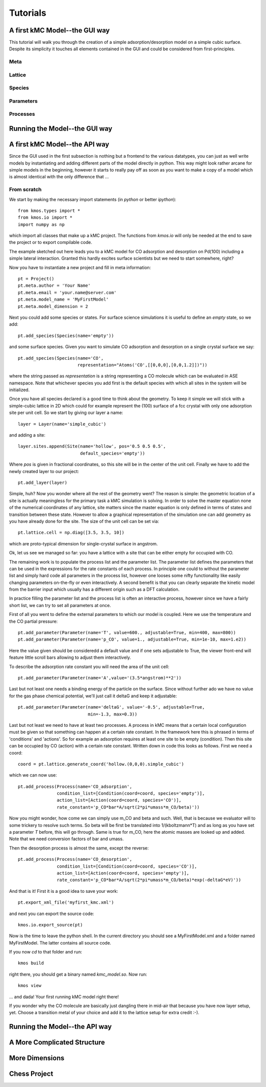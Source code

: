 *********
Tutorials
*********

A first kMC Model--the GUI way
==============================

This tutorial will walk you through the creation of a
simple adsorption/desorption model on a simple cubic surface.
Despite its simplicity it touches all elements contained in
the GUI and could be considered from first-principles.

Meta
^^^^

Lattice
^^^^^^^

Species
^^^^^^^

Parameters
^^^^^^^^^^

Processes
^^^^^^^^^


Running the Model--the GUI way
==============================

A first kMC Model--the API way
==============================
Since the GUI used in the first subsection is nothing
but a frontend to the various datatypes, you can just as
well write models by instantiating and adding different
parts of the model directly in python. This way might look
rather arcane for simple models in the beginning, however
it starts to really pay off as soon as you want to 
make a copy of a model which is almost identical with the
only difference that ...


From scratch
^^^^^^^^^^^^

We start by making the necessary import statements (in *python* or better *ipython*)::

  from kmos.types import *
  from kmos.io import *
  import numpy as np

which import all classes that make up a kMC project. The functions
from `kmos.io` will only be needed at the end to save the project
or to export compilable code.

The example sketched out here leads you to a kMC model for CO adsorption
and desorption on Pd(100) including a simple lateral interaction. Granted
this hardly excites surface scientists but we need to start somewhere, right?


Now you have to instantiate a new project and fill in meta information::

  pt = Project()
  pt.meta.author = 'Your Name'
  pt.meta.email = 'your.name@server.com'
  pt.meta.model_name = 'MyFirstModel'
  pt.meta.model_dimension = 2


Next you could add some species or states. For surface science simulations
it is useful to define an *empty* state, so we add::

 pt.add_species(Species(name='empty'))

and some surface species. Given you want to simulate CO adsorption and
desorption on a single crystal surface we say::
  
  pt.add_species(Species(name='CO',
                         representation="Atoms('CO',[[0,0,0],[0,0,1.2]])"))

where the string passed as `representation` is a string representing
a CO molecule which can be evaluated in ASE namespace. Note that whichever
species you add first is the default species with which all sites in the
system will be initialized.


Once you have all species declared is a good time to think about the geometry.
To keep it simple we will stick with a simple-cubic lattice in 2D which
could for example represent the (100) surface of a fcc crystal with only
one adsorption site per unit cell. So we start by giving our layer a name::

  layer = Layer(name='simple_cubic')

and adding a site::
  
  layer.sites.append(Site(name='hollow', pos='0.5 0.5 0.5',
                          default_species='empty'))


Where `pos` is given in fractional coordinates, so this site
will be in the center of the unit cell. Finally we have to
add the newly created layer to our project::

  pt.add_layer(layer)


Simple, huh? Now you wonder where all the rest of the geometry went?
The reason is simple: the geometric location of a site is actually
meaningless for the primary task a kMC simulation is solving. In
order to solve the master equation none of the numerical coordinates
of any lattice, site matters since the master equation is only
defined in terms of states and transition between these state. However
to allow a graphical representation of the simulation one can add geometry
as you have already done for the site. The size of the unit cell can
be set via::

  pt.lattice.cell = np.diag([3.5, 3.5, 10])

which are proto-typical dimension for single-crystal surface in
angstrom.



Ok, let us see we managed so far: you have a lattice with a
site that can be either empty for occupied with CO.

The remaining work is to populate the process list and the
parameter list. The parameter list defines the parameters
that can be used in the expressions for the rate constants of
each process. In principle one could to without the parameter
list and simply hard code all parameters in the process list,
however one looses some nifty functionality like easily
changing parameters on-the-fly or even interactively.
A second benefit is that you can clearly separate the kinetic
model from the barrier input which usually has a different
origin such as a DFT calculation.


In practice filling the parameter list and the process
list is often an interactive process, however since
we have a fairly short list, we can try to set all parameters
at once.

First of all you went to define the external parameters to
which our model is coupled. Here we use the temperature
and the CO partial pressure::

  pt.add_parameter(Parameter(name='T', value=600., adjustable=True, min=400, max=800))
  pt.add_parameter(Parameter(name='p_CO', value=1., adjustable=True, min=1e-10, max=1.e2))


Here the value given should be consideredd a default value and if
one sets adjustable to True, the viewer front-end will feature
little scroll bars allowing to adjust them interactively.

To describe the adsorption rate constant you will need the area
of the unit cell::

  pt.add_parameter(Parameter(name='A',value='(3.5*angstrom)**2'))

Last but not least one needs a binding energy of the particle on
the surface. Since without further ado we have no value for the
gas phase chemical potential, we'll just call it deltaG and keep
it adjustable::

  pt.add_parameter(Parameter(name='deltaG', value='-0.5', adjustable=True,
                             min=-1.3, max=0.3))

Last but not least we need to have at least two processes. A process in kMC
means that a certain local configuration must be given so that something
can happen at a certain rate constant. In the framework here this is
phrased in terms of 'conditions' and 'actions'. So for example an
adsorption requires at least one site to be empty (condition). Then this
site can be occupied by CO (action) with a certain rate constant. Written
down in code this looks as follows. First we need a coord::
  
  coord = pt.lattice.generate_coord('hollow.(0,0,0).simple_cubic')

which we can now use::

  pt.add_process(Process(name='CO_adsorption',
                 condition_list=[Condition(coord=coord, species='empty')],
                 action_list=[Action(coord=coord, species='CO')],
                 rate_constant='p_CO*bar*A/sqrt(2*pi*umass*m_CO/beta)'))

Now you might wonder, how come we can simply use m_CO and beta and such.
Well, that is because we evaluator will to some trickery to resolve such
terms. So beta will be first be translated into 1/(kboltzmann*T) and as
long as you have set a parameter `T` before, this will go through. Same
is true for m_CO, here the atomic masses are looked up and added. Note
that we need conversion factors of bar and umass.

Then the desorption process is almost the same, except the reverse::

  pt.add_process(Process(name='CO_desorption',
                 condition_list=[Condition(coord=coord, species='CO')],
                 action_list=[Action(coord=coord, species='empty')],
                 rate_constant='p_CO*bar*A/sqrt(2*pi*umass*m_CO/beta)*exp(-deltaG*eV)'))


And that is it! First it is a good idea to save your work::

  pt.export_xml_file('myfirst_kmc.xml')

and next you can export the source code::

  kmos.io.export_source(pt)

Now is the time to leave the python shell. In the current
directory you should see a MyFirstModel.xml and a folder
named MyFirstModel. The latter contains all source code.


If you now `cd` to that folder and run::

  kmos build

right there, you should get a binary named `kmc_model.so`.
Now run::

  kmos view

... and dada! Your first running kMC model right there!


If you wonder why the CO molecule are basically just dangling
there in mid-air that because you have now layer setup, yet.
Choose a transition metal of your choice and add it to the
lattice setup for extra credit :-).

Running the Model--the API way
==============================

A More Complicated Structure
==============================

More Dimensions
===============

Chess Project
=============
